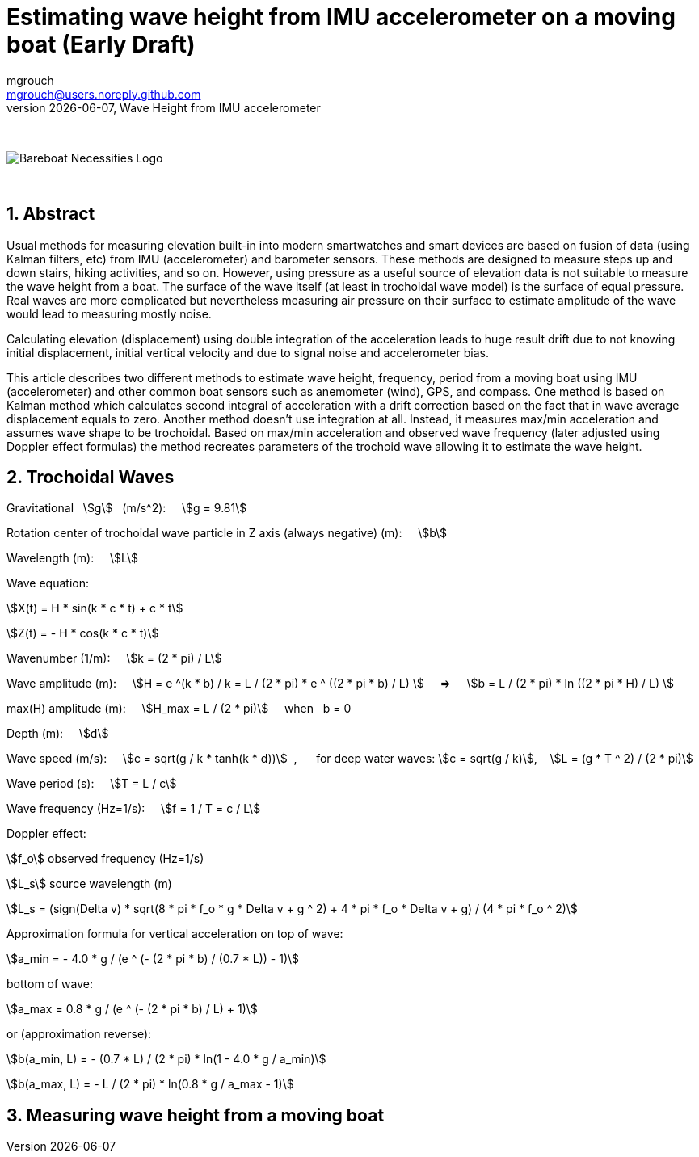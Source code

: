 = Estimating wave height from IMU accelerometer on a moving boat (Early Draft)
mgrouch <mgrouch@users.noreply.github.com>
{docdate}, Wave Height from IMU accelerometer
:imagesdir: images
:doctype: book
:organization: Bareboat Necessities
:description: Bareboat Necessities, Wave Height from IMU accelerometer
:title-logo-image: image:bareboat-necessities-logo.svg[Bareboat Necessities Logo]
ifdef::backend-pdf[]
:source-highlighter: rouge
:toc-placement!: manual
:pdf-page-size: Letter
:plantumlconfig: plantuml.cfg
endif::[]
ifndef::backend-pdf[]
:toc-placement: manual
endif::[]
:stem:
:experimental:
:reproducible:
:toclevels: 4
:sectnums:
:sectnumlevels: 3
:encoding: utf-8
:lang: en
:icons: font
ifdef::env-github[]
:tip-caption: :bulb:
:note-caption: :information_source:
:important-caption: :heavy_exclamation_mark:
:caution-caption: :fire:
:warning-caption: :warning:
endif::[]
:env-github:

{zwsp} +

ifndef::backend-pdf[]

image::bareboat-necessities-logo.svg[Bareboat Necessities Logo]

{zwsp} +

== Abstract

Usual methods for measuring elevation built-in into modern smartwatches and smart devices are based on fusion of data
(using Kalman filters, etc) from IMU (accelerometer) and barometer sensors. These methods are designed to measure steps up and down stairs,
hiking activities, and so on. However, using pressure as a useful source of elevation data is not suitable to measure
the wave height from a boat. The surface of the wave itself (at least in trochoidal wave model) is the surface of
equal pressure. Real waves are more complicated but nevertheless measuring air pressure on their surface
to estimate amplitude of the wave would lead to measuring mostly noise.

Calculating elevation (displacement) using double integration of the acceleration leads
to huge result drift due to not knowing initial displacement, initial vertical velocity
and due to signal noise and accelerometer bias.

This article describes two different methods to estimate wave height, frequency, period
from a moving boat using IMU (accelerometer) and other common boat sensors such as anemometer (wind), GPS, and compass.
One method is based on Kalman method which calculates second integral of acceleration with a drift correction
based on the fact that in wave average displacement equals to zero. Another method doesn't use
integration at all. Instead, it measures max/min acceleration and assumes wave shape to be trochoidal.
Based on max/min acceleration and observed wave frequency (later adjusted using Doppler effect formulas)
the method recreates parameters of the trochoid wave allowing it to estimate the wave height.

== Trochoidal Waves

Gravitational {nbsp} stem:[g] {nbsp} (m/s^2): {nbsp}{nbsp}{nbsp}
stem:[g = 9.81]

Rotation center of trochoidal wave particle in Z axis (always negative) (m): {nbsp}{nbsp}{nbsp}
stem:[b]

Wavelength (m): {nbsp}{nbsp}{nbsp}
stem:[L]

Wave equation:

stem:[X(t) = H * sin(k * c * t) + c * t]

stem:[Z(t) = - H * cos(k * c * t)]

Wavenumber (1/m): {nbsp}{nbsp}{nbsp}
stem:[k = (2 * pi) / L]

Wave amplitude (m):  {nbsp}{nbsp}{nbsp}
stem:[H = e ^(k * b) / k = L / (2 * pi) * e ^ ((2 * pi * b) / L)  ] {nbsp}{nbsp}{nbsp} => {nbsp}{nbsp}{nbsp}
stem:[b = L / (2 * pi) * ln ((2 * pi * H) / L)  ]

max(H) amplitude (m):   {nbsp}{nbsp}{nbsp}  stem:[H_max = L / (2 * pi)] {nbsp}{nbsp}{nbsp} when {nbsp} b = 0

Depth (m): {nbsp}{nbsp}{nbsp}
stem:[d]

Wave speed (m/s): {nbsp}{nbsp}{nbsp}
stem:[c = sqrt(g / k * tanh(k * d))] {nbsp},{nbsp}{nbsp}{nbsp}{nbsp}{nbsp}
for deep water waves: stem:[c = sqrt(g / k)],  {nbsp}{nbsp} stem:[L = (g * T ^ 2) / (2 * pi)]

Wave period (s):   {nbsp}{nbsp}{nbsp}
stem:[T = L / c]

Wave frequency (Hz=1/s):   {nbsp}{nbsp}{nbsp}
stem:[f = 1 / T = c / L]

Doppler effect:

stem:[f_o] observed frequency (Hz=1/s)

stem:[L_s] source wavelength (m)

stem:[L_s = (sign(Delta v) * sqrt(8 * pi * f_o * g  * Delta v + g ^ 2) + 4 * pi * f_o  * Delta v + g) / (4 * pi * f_o ^ 2)]

Approximation formula for vertical acceleration on top of wave:    {nbsp}{nbsp}{nbsp}

stem:[a_min = - 4.0 * g / (e ^ (- (2 * pi * b) / (0.7 * L)) - 1)]

bottom of wave:    {nbsp}{nbsp}{nbsp}

stem:[a_max = 0.8 * g / (e ^ (- (2 * pi * b) / L) + 1)]

or (approximation reverse):

stem:[b(a_min, L) = - (0.7 * L) / (2 * pi) * ln(1  - 4.0 * g / a_min)]

stem:[b(a_max, L) = - L / (2 * pi) * ln(0.8 * g / a_max - 1)]


== Measuring wave height from a moving boat

endif::[]
